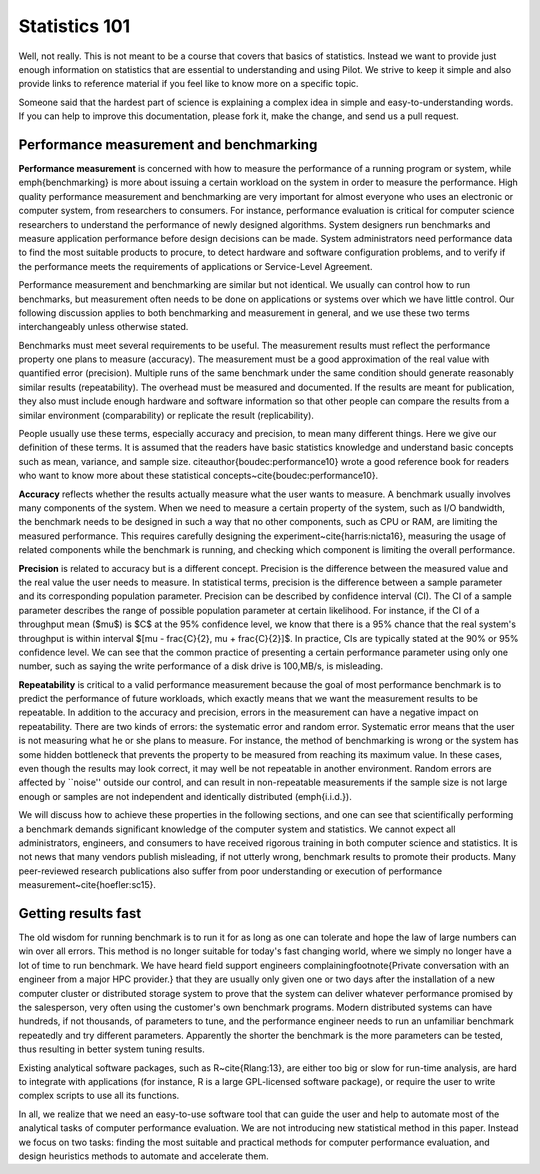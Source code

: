 Statistics 101
==============

Well, not really. This is not meant to be a course that covers that
basics of statistics. Instead we want to provide just enough
information on statistics that are essential to understanding and
using Pilot. We strive to keep it simple and also provide links to
reference material if you feel like to know more on a specific topic.

Someone said that the hardest part of science is explaining a complex
idea in simple and easy-to-understanding words. If you can help to
improve this documentation, please fork it, make the change, and send
us a pull request.

Performance measurement and benchmarking
----------------------------------------

**Performance measurement** is concerned with how to measure the
performance of a running program or system, while \emph{benchmarking}
is more about issuing a certain workload on the system in order to
measure the performance. High quality performance measurement and
benchmarking are very important for almost everyone who uses an
electronic or computer system, from researchers to consumers. For
instance, performance evaluation is critical for computer science
researchers to understand the performance of newly designed
algorithms. System designers run benchmarks and measure application
performance before design decisions can be made. System administrators
need performance data to find the most suitable products to procure,
to detect hardware and software configuration problems, and to verify
if the performance meets the requirements of applications or
Service-Level Agreement.

Performance measurement and benchmarking are similar but not
identical. We usually can control how to run benchmarks, but
measurement often needs to be done on applications or systems over
which we have little control. Our following discussion applies to both
benchmarking and measurement in general, and we use these two terms
interchangeably unless otherwise stated.

Benchmarks must meet several requirements to be useful. The
measurement results must reflect the performance property one plans to
measure (accuracy). The measurement must be a good approximation of
the real value with quantified error (precision). Multiple runs of the
same benchmark under the same condition should generate reasonably
similar results (repeatability). The overhead must be measured and
documented. If the results are meant for publication, they also must
include enough hardware and software information so that other people
can compare the results from a similar environment (comparability) or
replicate the result (replicability).

People usually use these terms, especially accuracy and precision, to
mean many different things. Here we give our definition of these
terms. It is assumed that the readers have basic statistics knowledge
and understand basic concepts such as mean, variance, and sample
size. \citeauthor{boudec:performance10} wrote a good reference book
for readers who want to know more about these statistical
concepts~\cite{boudec:performance10}.

**Accuracy** reflects whether the results actually measure what the
user wants to measure. A benchmark usually involves many components of
the system. When we need to measure a certain property of the system,
such as I/O bandwidth, the benchmark needs to be designed in such a
way that no other components, such as CPU or RAM, are limiting the
measured performance. This requires carefully designing the
experiment~\cite{harris:nicta16}, measuring the usage of related
components while the benchmark is running, and checking which
component is limiting the overall performance.

**Precision** is related to accuracy but is a different
concept. Precision is the difference between the measured value and
the real value the user needs to measure. In statistical terms,
precision is the difference between a sample parameter and its
corresponding population parameter. Precision can be described by
confidence interval (CI). The CI of a sample parameter describes the
range of possible population parameter at certain likelihood. For
instance, if the CI of a throughput mean ($\mu$) is $C$ at the 95\%
confidence level, we know that there is a 95\% chance that the real
system's throughput is within interval $[\mu - \frac{C}{2}, \mu +
\frac{C}{2}]$. In practice, CIs are typically stated at the 90\% or
95\% confidence level. We can see that the common practice of
presenting a certain performance parameter using only one number, such
as saying the write performance of a disk drive is 100\,MB/s, is
misleading.

**Repeatability** is critical to a valid performance measurement
because the goal of most performance benchmark is to predict the
performance of future workloads, which exactly means that we want the
measurement results to be repeatable. In addition to the accuracy and
precision, errors in the measurement can have a negative impact on
repeatability. There are two kinds of errors: the systematic error and
random error. Systematic error means that the user is not measuring
what he or she plans to measure. For instance, the method of
benchmarking is wrong or the system has some hidden bottleneck that
prevents the property to be measured from reaching its maximum
value. In these cases, even though the results may look correct, it
may well be not repeatable in another environment. Random errors are
affected by ``noise'' outside our control, and can result in
non-repeatable measurements if the sample size is not large enough or
samples are not independent and identically distributed
(\emph{i.i.d.}).

We will discuss how to achieve these properties in the following
sections, and one can see that scientifically performing a benchmark
demands significant knowledge of the computer system and
statistics. We cannot expect all administrators, engineers, and
consumers to have received rigorous training in both computer science
and statistics. It is not news that many vendors publish misleading,
if not utterly wrong, benchmark results to promote their
products. Many peer-reviewed research publications also suffer from
poor understanding or execution of performance
measurement~\cite{hoefler:sc15}.

Getting results fast
--------------------

The old wisdom for running benchmark is to run it for as long as one
can tolerate and hope the law of large numbers can win over all
errors. This method is no longer suitable for today's fast changing
world, where we simply no longer have a lot of time to run
benchmark. We have heard field support engineers
complaining\footnote{Private conversation with an engineer from a
major HPC provider.} that they are usually only given one or two days
after the installation of a new computer cluster or distributed
storage system to prove that the system can deliver whatever
performance promised by the salesperson, very often using the
customer's own benchmark programs. Modern distributed systems can have
hundreds, if not thousands, of parameters to tune, and the performance
engineer needs to run an unfamiliar benchmark repeatedly and try
different parameters. Apparently the shorter the benchmark is the more
parameters can be tested, thus resulting in better system tuning
results.

Existing analytical software packages, such as R~\cite{Rlang:13}, are
either too big or slow for run-time analysis, are hard to integrate
with applications (for instance, R is a large GPL-licensed software
package), or require the user to write complex scripts to use all its
functions.

In all, we realize that we need an easy-to-use software tool that can
guide the user and help to automate most of the analytical tasks of
computer performance evaluation. We are not introducing new
statistical method in this paper. Instead we focus on two tasks:
finding the most suitable and practical methods for computer
performance evaluation, and design heuristics methods to automate and
accelerate them.

